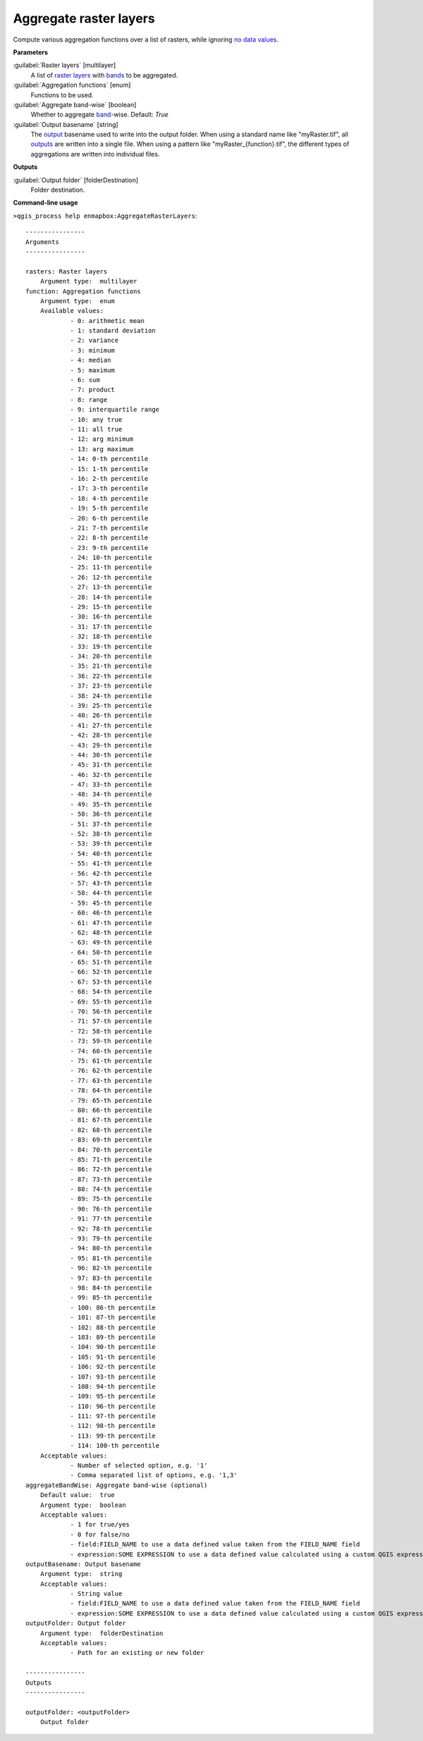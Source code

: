 
..
  ## AUTOGENERATED TITLE START

.. _alg-enmapbox-AggregateRasterLayers:

***********************
Aggregate raster layers
***********************

..
  ## AUTOGENERATED TITLE END


..
  ## AUTOGENERATED DESCRIPTION START

Compute various aggregation functions over a list of rasters, while ignoring `no data values <https://enmap-box.readthedocs.io/en/latest/general/glossary.html#term-no-data-value>`_.


..
  ## AUTOGENERATED DESCRIPTION END


..
  ## AUTOGENERATED PARAMETERS START

**Parameters**


:guilabel:`Raster layers` [multilayer]
    A list of `raster layers <https://enmap-box.readthedocs.io/en/latest/general/glossary.html#term-raster-layer>`_ with `bands <https://enmap-box.readthedocs.io/en/latest/general/glossary.html#term-band>`_ to be aggregated.

:guilabel:`Aggregation functions` [enum]
    Functions to be used.

:guilabel:`Aggregate band-wise` [boolean]
    Whether to aggregate `band <https://enmap-box.readthedocs.io/en/latest/general/glossary.html#term-band>`_-wise.
    Default: *True*


:guilabel:`Output basename` [string]
    The `output <https://enmap-box.readthedocs.io/en/latest/general/glossary.html#term-output>`_ basename used to write into the output folder. When using a standard name like "myRaster.tif", all `outputs <https://enmap-box.readthedocs.io/en/latest/general/glossary.html#term-output>`_ are written into a single file. When using a pattern like "myRaster_{function}.tif", the different types of aggregations are written into individual files.


**Outputs**


:guilabel:`Output folder` [folderDestination]
    Folder destination.

..
  ## AUTOGENERATED PARAMETERS END


..
  ## AUTOGENERATED COMMAND USAGE START

**Command-line usage**

``>qgis_process help enmapbox:AggregateRasterLayers``::

    ----------------
    Arguments
    ----------------
    
    rasters: Raster layers
    	Argument type:	multilayer
    function: Aggregation functions
    	Argument type:	enum
    	Available values:
    		- 0: arithmetic mean
    		- 1: standard deviation
    		- 2: variance
    		- 3: minimum
    		- 4: median
    		- 5: maximum
    		- 6: sum
    		- 7: product
    		- 8: range
    		- 9: interquartile range
    		- 10: any true
    		- 11: all true
    		- 12: arg minimum
    		- 13: arg maximum
    		- 14: 0-th percentile
    		- 15: 1-th percentile
    		- 16: 2-th percentile
    		- 17: 3-th percentile
    		- 18: 4-th percentile
    		- 19: 5-th percentile
    		- 20: 6-th percentile
    		- 21: 7-th percentile
    		- 22: 8-th percentile
    		- 23: 9-th percentile
    		- 24: 10-th percentile
    		- 25: 11-th percentile
    		- 26: 12-th percentile
    		- 27: 13-th percentile
    		- 28: 14-th percentile
    		- 29: 15-th percentile
    		- 30: 16-th percentile
    		- 31: 17-th percentile
    		- 32: 18-th percentile
    		- 33: 19-th percentile
    		- 34: 20-th percentile
    		- 35: 21-th percentile
    		- 36: 22-th percentile
    		- 37: 23-th percentile
    		- 38: 24-th percentile
    		- 39: 25-th percentile
    		- 40: 26-th percentile
    		- 41: 27-th percentile
    		- 42: 28-th percentile
    		- 43: 29-th percentile
    		- 44: 30-th percentile
    		- 45: 31-th percentile
    		- 46: 32-th percentile
    		- 47: 33-th percentile
    		- 48: 34-th percentile
    		- 49: 35-th percentile
    		- 50: 36-th percentile
    		- 51: 37-th percentile
    		- 52: 38-th percentile
    		- 53: 39-th percentile
    		- 54: 40-th percentile
    		- 55: 41-th percentile
    		- 56: 42-th percentile
    		- 57: 43-th percentile
    		- 58: 44-th percentile
    		- 59: 45-th percentile
    		- 60: 46-th percentile
    		- 61: 47-th percentile
    		- 62: 48-th percentile
    		- 63: 49-th percentile
    		- 64: 50-th percentile
    		- 65: 51-th percentile
    		- 66: 52-th percentile
    		- 67: 53-th percentile
    		- 68: 54-th percentile
    		- 69: 55-th percentile
    		- 70: 56-th percentile
    		- 71: 57-th percentile
    		- 72: 58-th percentile
    		- 73: 59-th percentile
    		- 74: 60-th percentile
    		- 75: 61-th percentile
    		- 76: 62-th percentile
    		- 77: 63-th percentile
    		- 78: 64-th percentile
    		- 79: 65-th percentile
    		- 80: 66-th percentile
    		- 81: 67-th percentile
    		- 82: 68-th percentile
    		- 83: 69-th percentile
    		- 84: 70-th percentile
    		- 85: 71-th percentile
    		- 86: 72-th percentile
    		- 87: 73-th percentile
    		- 88: 74-th percentile
    		- 89: 75-th percentile
    		- 90: 76-th percentile
    		- 91: 77-th percentile
    		- 92: 78-th percentile
    		- 93: 79-th percentile
    		- 94: 80-th percentile
    		- 95: 81-th percentile
    		- 96: 82-th percentile
    		- 97: 83-th percentile
    		- 98: 84-th percentile
    		- 99: 85-th percentile
    		- 100: 86-th percentile
    		- 101: 87-th percentile
    		- 102: 88-th percentile
    		- 103: 89-th percentile
    		- 104: 90-th percentile
    		- 105: 91-th percentile
    		- 106: 92-th percentile
    		- 107: 93-th percentile
    		- 108: 94-th percentile
    		- 109: 95-th percentile
    		- 110: 96-th percentile
    		- 111: 97-th percentile
    		- 112: 98-th percentile
    		- 113: 99-th percentile
    		- 114: 100-th percentile
    	Acceptable values:
    		- Number of selected option, e.g. '1'
    		- Comma separated list of options, e.g. '1,3'
    aggregateBandWise: Aggregate band-wise (optional)
    	Default value:	true
    	Argument type:	boolean
    	Acceptable values:
    		- 1 for true/yes
    		- 0 for false/no
    		- field:FIELD_NAME to use a data defined value taken from the FIELD_NAME field
    		- expression:SOME EXPRESSION to use a data defined value calculated using a custom QGIS expression
    outputBasename: Output basename
    	Argument type:	string
    	Acceptable values:
    		- String value
    		- field:FIELD_NAME to use a data defined value taken from the FIELD_NAME field
    		- expression:SOME EXPRESSION to use a data defined value calculated using a custom QGIS expression
    outputFolder: Output folder
    	Argument type:	folderDestination
    	Acceptable values:
    		- Path for an existing or new folder
    
    ----------------
    Outputs
    ----------------
    
    outputFolder: <outputFolder>
    	Output folder
    
    


..
  ## AUTOGENERATED COMMAND USAGE END

